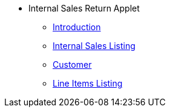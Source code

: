 * Internal Sales Return Applet 
** xref:introduction.adoc[Introduction]
** xref:internal-sales-listing.adoc[Internal Sales Listing]
** xref:customer.adoc[Customer]
** xref:line-items.adoc[Line Items Listing]